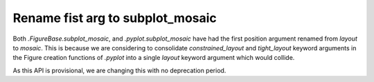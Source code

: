 Rename fist arg to subplot_mosaic
~~~~~~~~~~~~~~~~~~~~~~~~~~~~~~~~~

Both `.FigureBase.subplot_mosaic`, and `.pyplot.subplot_mosaic` have had the
first position argument renamed from *layout* to *mosaic*.  This is because we
are considering to consolidate *constrained_layout* and *tight_layout* keyword
arguments in the Figure creation functions of `.pyplot` into a single *layout*
keyword argument which would collide.

As this API is provisional, we are changing this with no deprecation period.
